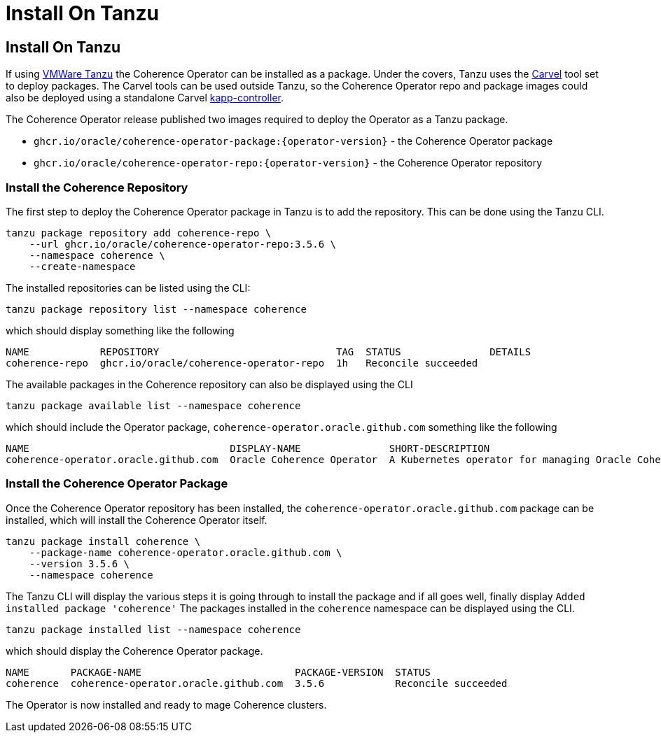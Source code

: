 ///////////////////////////////////////////////////////////////////////////////

    Copyright (c) 2020, 2025, Oracle and/or its affiliates.
    Licensed under the Universal Permissive License v 1.0 as shown at
    http://oss.oracle.com/licenses/upl.

///////////////////////////////////////////////////////////////////////////////

= Install On Tanzu

== Install On Tanzu

If using https://www.vmware.com/products/app-platform/tanzu[VMWare Tanzu] the Coherence Operator can be installed as a package.
Under the covers, Tanzu uses the https://carvel.dev[Carvel] tool set to deploy packages.
The Carvel tools can be used outside Tanzu, so the Coherence Operator repo and package images could also be deployed
using a standalone Carvel https://carvel.dev/kapp-controller/[kapp-controller].

The Coherence Operator release published two images required to deploy the Operator as a Tanzu package.

* `ghcr.io/oracle/coherence-operator-package:{operator-version}` - the Coherence Operator package
* `ghcr.io/oracle/coherence-operator-repo:{operator-version}` - the Coherence Operator repository

=== Install the Coherence Repository

The first step to deploy the Coherence Operator package in Tanzu is to add the repository.
This can be done using the Tanzu CLI.

[source,bash]
----
tanzu package repository add coherence-repo \
    --url ghcr.io/oracle/coherence-operator-repo:3.5.6 \
    --namespace coherence \
    --create-namespace
----

The installed repositories can be listed using the CLI:

[source,bash]
----
tanzu package repository list --namespace coherence
----

which should display something like the following
[source,bash]
----
NAME            REPOSITORY                              TAG  STATUS               DETAILS
coherence-repo  ghcr.io/oracle/coherence-operator-repo  1h   Reconcile succeeded
----

The available packages in the Coherence repository can also be displayed using the CLI

[source,bash]
----
tanzu package available list --namespace coherence
----

which should include the Operator package, `coherence-operator.oracle.github.com` something like the following
[source,bash]
----
NAME                                  DISPLAY-NAME               SHORT-DESCRIPTION                                             LATEST-VERSION
coherence-operator.oracle.github.com  Oracle Coherence Operator  A Kubernetes operator for managing Oracle Coherence clusters  3.5.6
----

=== Install the Coherence Operator Package

Once the Coherence Operator repository has been installed, the `coherence-operator.oracle.github.com` package can be installed, which will install the Coherence Operator itself.

[source,bash]
----
tanzu package install coherence \
    --package-name coherence-operator.oracle.github.com \
    --version 3.5.6 \
    --namespace coherence
----

The Tanzu CLI will display the various steps it is going through to install the package and if all goes well, finally display `Added installed package 'coherence'`
The packages installed in the `coherence` namespace can be displayed using the CLI.

[source,bash]
----
tanzu package installed list --namespace coherence
----

which should display the Coherence Operator package.
[source,bash]
----
NAME       PACKAGE-NAME                          PACKAGE-VERSION  STATUS
coherence  coherence-operator.oracle.github.com  3.5.6            Reconcile succeeded
----

The Operator is now installed and ready to mage Coherence clusters.
